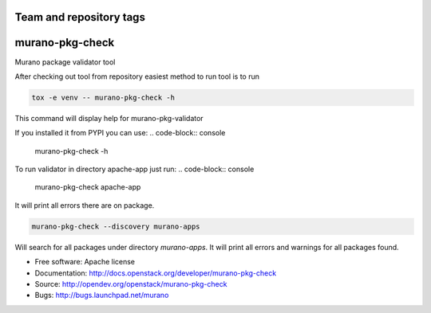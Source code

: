 ========================
Team and repository tags
========================

.. image:: https://governance.openstack.org/tc/badges/murano-pkg-check.svg
    :target: https://governance.openstack.org/tc/reference/tags/index.html

.. Change things from this point on

===============================
murano-pkg-check
===============================

Murano package validator tool

After checking out tool from repository easiest method to run tool is to run

.. code-block:: console

  tox -e venv -- murano-pkg-check -h

This command will display help for murano-pkg-validator

If you installed it from PYPI you can use:
.. code-block:: console

  murano-pkg-check -h

To run validator in directory apache-app just run:
.. code-block:: console

  murano-pkg-check apache-app

It will print all errors there are on package.

.. code-block:: console

  murano-pkg-check --discovery murano-apps

Will search for all packages under directory `murano-apps`. It will print all
errors and warnings for all packages found.

* Free software: Apache license
* Documentation: http://docs.openstack.org/developer/murano-pkg-check
* Source: http://opendev.org/openstack/murano-pkg-check
* Bugs: http://bugs.launchpad.net/murano


